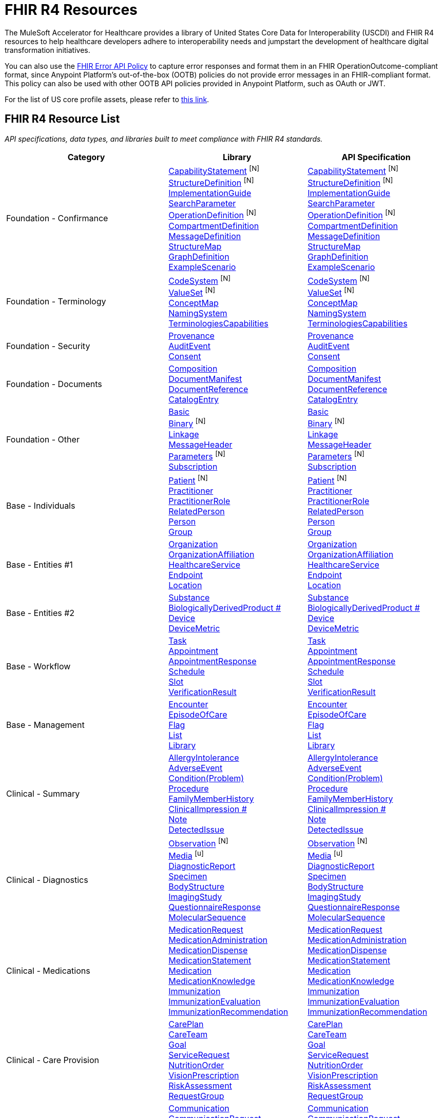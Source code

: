 = FHIR R4 Resources

The MuleSoft Accelerator for Healthcare provides a library of United States Core Data for Interoperability (USCDI) and FHIR R4 resources to help healthcare developers adhere to interoperability needs and jumpstart the development of healthcare digital transformation initiatives.

You can also use the https://anypoint.mulesoft.com/exchange/org.mule.examples/fhir-error-policy/[FHIR Error API Policy] to capture error responses and format them in an FHIR OperationOutcome-compliant format, since Anypoint Platform's out-of-the-box (OOTB) policies do not provide error messages in an FHIR-compliant format. This policy can also be used with other OOTB API policies provided in Anypoint Platform, such as OAuth or JWT.

For the list of US core profile assets, please refer to xref:fhir-r4-core-profiles.adoc[this link].

== FHIR R4 Resource List

_API specifications, data types, and libraries built to meet compliance with FHIR R4 standards._

[cols="40,30,30",width=100%]
|===
| Category| Library | API Specification

.^| Foundation - Confirmance
| https://anypoint.mulesoft.com/exchange/org.mule.examples/fhir-r4-capabilitystatement-library/[CapabilityStatement] ^[N]^ +
https://anypoint.mulesoft.com/exchange/org.mule.examples/fhir-r4-structuredefinition-library/[StructureDefinition] ^[N]^ +
https://anypoint.mulesoft.com/exchange/org.mule.examples/fhir-r4-implementationguide-library/[ImplementationGuide] +
https://anypoint.mulesoft.com/exchange/org.mule.examples/fhir-r4-searchparameter-library/[SearchParameter] +
https://anypoint.mulesoft.com/exchange/org.mule.examples/fhir-r4-operationdefinition-library/[OperationDefinition] ^[N]^ +
https://anypoint.mulesoft.com/exchange/org.mule.examples/fhir-r4-compartmentdefinition-library/[CompartmentDefinition] +
https://anypoint.mulesoft.com/exchange/org.mule.examples/fhir-r4-messagedefinition-library/[MessageDefinition] +
https://anypoint.mulesoft.com/exchange/org.mule.examples/fhir-r4-structuremap-library/[StructureMap] +
https://anypoint.mulesoft.com/exchange/org.mule.examples/fhir-r4-graphdefinition-library/[GraphDefinition] +
https://anypoint.mulesoft.com/exchange/org.mule.examples/fhir-r4-examplescenario-library/[ExampleScenario]
| https://anypoint.mulesoft.com/exchange/org.mule.examples/fhir-r4-capabilitystatement-api/[CapabilityStatement] ^[N]^ +
https://anypoint.mulesoft.com/exchange/org.mule.examples/fhir-r4-structuredefinition-api/[StructureDefinition] ^[N]^ +
https://anypoint.mulesoft.com/exchange/org.mule.examples/fhir-r4-implementationguide-api/[ImplementationGuide] +
https://anypoint.mulesoft.com/exchange/org.mule.examples/fhir-r4-searchparameter-api/[SearchParameter] +
https://anypoint.mulesoft.com/exchange/org.mule.examples/fhir-r4-operationdefinition-api/[OperationDefinition] ^[N]^ +
https://anypoint.mulesoft.com/exchange/org.mule.examples/fhir-r4-compartmentdefinition-api/[CompartmentDefinition] +
https://anypoint.mulesoft.com/exchange/org.mule.examples/fhir-r4-messagedefinition-api/[MessageDefinition] +
https://anypoint.mulesoft.com/exchange/org.mule.examples/fhir-r4-structuremap-api/[StructureMap] +
https://anypoint.mulesoft.com/exchange/org.mule.examples/fhir-r4-graphdefinition-api/[GraphDefinition] +
https://anypoint.mulesoft.com/exchange/org.mule.examples/fhir-r4-examplescenario-api/[ExampleScenario]

.^| Foundation - Terminology
| https://anypoint.mulesoft.com/exchange/org.mule.examples/fhir-r4-codesystem-library/[CodeSystem] ^[N]^ +
https://anypoint.mulesoft.com/exchange/org.mule.examples/fhir-r4-valueset-library/[ValueSet] ^[N]^ +
https://anypoint.mulesoft.com/exchange/org.mule.examples/fhir-r4-conceptmap-library/[ConceptMap] +
https://anypoint.mulesoft.com/exchange/org.mule.examples/fhir-r4-namingsystem-library/[NamingSystem] +
https://anypoint.mulesoft.com/exchange/org.mule.examples/fhir-r4-terminologycapabilities-library/[TerminologiesCapabilities]
| https://anypoint.mulesoft.com/exchange/org.mule.examples/fhir-r4-codesystem-api/[CodeSystem] ^[N]^ +
https://anypoint.mulesoft.com/exchange/org.mule.examples/fhir-r4-valueset-api/[ValueSet] ^[N]^ +
https://anypoint.mulesoft.com/exchange/org.mule.examples/fhir-r4-conceptmap-api/[ConceptMap] +
https://anypoint.mulesoft.com/exchange/org.mule.examples/fhir-r4-namingsystem-api/[NamingSystem] +
https://anypoint.mulesoft.com/exchange/org.mule.examples/fhir-r4-terminologycapabilities-api/[TerminologiesCapabilities]

.^| Foundation - Security
| https://anypoint.mulesoft.com/exchange/org.mule.examples/fhir-r4-provenance-library/[Provenance] +
https://anypoint.mulesoft.com/exchange/org.mule.examples/fhir-r4-auditevent-library/[AuditEvent] +
https://anypoint.mulesoft.com/exchange/org.mule.examples/fhir-r4-consent-library/[Consent]
| https://anypoint.mulesoft.com/exchange/org.mule.examples/fhir-r4-provenance-api/[Provenance] +
https://anypoint.mulesoft.com/exchange/org.mule.examples/fhir-r4-auditevent-api/[AuditEvent] +
https://anypoint.mulesoft.com/exchange/org.mule.examples/fhir-r4-consent-api/[Consent]

.^| Foundation - Documents
| https://anypoint.mulesoft.com/exchange/org.mule.examples/fhir-r4-composition-library/[Composition] +
https://anypoint.mulesoft.com/exchange/org.mule.examples/fhir-r4-documentmanifest-library/[DocumentManifest] +
https://anypoint.mulesoft.com/exchange/org.mule.examples/fhir-r4-documentreference-library/[DocumentReference] +
https://anypoint.mulesoft.com/exchange/org.mule.examples/fhir-r4-catalogentry-library/[CatalogEntry]
| https://anypoint.mulesoft.com/exchange/org.mule.examples/fhir-r4-composition-api/[Composition] +
https://anypoint.mulesoft.com/exchange/org.mule.examples/fhir-r4-documentmanifest-api/[DocumentManifest] +
https://anypoint.mulesoft.com/exchange/org.mule.examples/fhir-r4-documentreference-api/[DocumentReference] +
https://anypoint.mulesoft.com/exchange/org.mule.examples/fhir-r4-catalogentry-api/[CatalogEntry]

.^| Foundation - Other
| https://anypoint.mulesoft.com/exchange/org.mule.examples/fhir-r4-basic-library/[Basic] +
https://anypoint.mulesoft.com/exchange/org.mule.examples/fhir-r4-binary-library/[Binary] ^[N]^ +
https://anypoint.mulesoft.com/exchange/org.mule.examples/fhir-r4-linkage-library/[Linkage] +
https://anypoint.mulesoft.com/exchange/org.mule.examples/fhir-r4-messageheader-library/[MessageHeader] +
https://anypoint.mulesoft.com/exchange/org.mule.examples/fhir-r4-parameters-library/[Parameters] ^[N]^ +
https://anypoint.mulesoft.com/exchange/org.mule.examples/fhir-r4-subscription-library/[Subscription] +
++++++
| https://anypoint.mulesoft.com/exchange/org.mule.examples/fhir-r4-basic-api/[Basic] +
https://anypoint.mulesoft.com/exchange/org.mule.examples/fhir-r4-binary-api/[Binary] ^[N]^ +
https://anypoint.mulesoft.com/exchange/org.mule.examples/fhir-r4-linkage-api/[Linkage] +
https://anypoint.mulesoft.com/exchange/org.mule.examples/fhir-r4-messageheader-api/[MessageHeader] +
https://anypoint.mulesoft.com/exchange/org.mule.examples/fhir-r4-parameters-api/[Parameters] ^[N]^ +
https://anypoint.mulesoft.com/exchange/org.mule.examples/fhir-r4-subscription-api/[Subscription]

.^| Base - Individuals
| https://anypoint.mulesoft.com/exchange/org.mule.examples/fhir-r4-patient-library/[Patient] ^[N]^ +
https://anypoint.mulesoft.com/exchange/org.mule.examples/fhir-r4-practitioner-library/[Practitioner] +
https://anypoint.mulesoft.com/exchange/org.mule.examples/fhir-r4-practitionerrole-library/[PractitionerRole] +
https://anypoint.mulesoft.com/exchange/org.mule.examples/fhir-r4-relatedperson-library/[RelatedPerson] +
https://anypoint.mulesoft.com/exchange/org.mule.examples/fhir-r4-person-library/[Person] +
https://anypoint.mulesoft.com/exchange/org.mule.examples/fhir-r4-group-library/[Group] +
++++++
| https://anypoint.mulesoft.com/exchange/org.mule.examples/fhir-r4-patient-api/[Patient] ^[N]^ +
https://anypoint.mulesoft.com/exchange/org.mule.examples/fhir-r4-practitioner-api/[Practitioner] +
https://anypoint.mulesoft.com/exchange/org.mule.examples/fhir-r4-practitionerrole-api/[PractitionerRole] +
https://anypoint.mulesoft.com/exchange/org.mule.examples/fhir-r4-relatedperson-api/[RelatedPerson] +
https://anypoint.mulesoft.com/exchange/org.mule.examples/fhir-r4-person-api/[Person] +
https://anypoint.mulesoft.com/exchange/org.mule.examples/fhir-r4-group-api/[Group]

.^| Base - Entities #1
| https://anypoint.mulesoft.com/exchange/org.mule.examples/fhir-r4-organization-library/[Organization] +
https://anypoint.mulesoft.com/exchange/org.mule.examples/fhir-r4-organizationaffiliation-library/[OrganizationAffiliation] +
https://anypoint.mulesoft.com/exchange/org.mule.examples/fhir-r4-healthcareservice-library/[HealthcareService] +
https://anypoint.mulesoft.com/exchange/org.mule.examples/fhir-r4-endpoint-library/[Endpoint] +
https://anypoint.mulesoft.com/exchange/org.mule.examples/fhir-r4-location-library/[Location] +
++++++
| https://anypoint.mulesoft.com/exchange/org.mule.examples/fhir-r4-organization-api/[Organization] +
https://anypoint.mulesoft.com/exchange/org.mule.examples/fhir-r4-organizationaffiliation-api/[OrganizationAffiliation] +
https://anypoint.mulesoft.com/exchange/org.mule.examples/fhir-r4-healthcareservice-api/[HealthcareService] +
https://anypoint.mulesoft.com/exchange/org.mule.examples/fhir-r4-endpoint-api/[Endpoint] +
https://anypoint.mulesoft.com/exchange/org.mule.examples/fhir-r4-location-api/[Location]

.^| Base - Entities #2
| https://anypoint.mulesoft.com/exchange/org.mule.examples/fhir-r4-substance-library/[Substance] +
https://anypoint.mulesoft.com/exchange/org.mule.examples/fhir-r4-biologicallyderivedproduct-library/[BiologicallyDerivedProduct #] +
https://anypoint.mulesoft.com/exchange/org.mule.examples/fhir-r4-device-library/[Device] +
https://anypoint.mulesoft.com/exchange/org.mule.examples/fhir-r4-devicemetric-library/[DeviceMetric] +
++++++
| https://anypoint.mulesoft.com/exchange/org.mule.examples/fhir-r4-substance-api/[Substance] +
https://anypoint.mulesoft.com/exchange/org.mule.examples/fhir-r4-biologicallyderivedproduct-api/[BiologicallyDerivedProduct #] +
https://anypoint.mulesoft.com/exchange/org.mule.examples/fhir-r4-device-api/[Device] +
https://anypoint.mulesoft.com/exchange/org.mule.examples/fhir-r4-devicemetric-api/[DeviceMetric]

.^| Base - Workflow
| https://anypoint.mulesoft.com/exchange/org.mule.examples/fhir-r4-task-library/[Task] +
https://anypoint.mulesoft.com/exchange/org.mule.examples/fhir-r4-appointment-library/[Appointment] +
https://anypoint.mulesoft.com/exchange/org.mule.examples/fhir-r4-appointmentresponse-library/[AppointmentResponse] +
https://anypoint.mulesoft.com/exchange/org.mule.examples/fhir-r4-schedule-library/[Schedule] +
https://anypoint.mulesoft.com/exchange/org.mule.examples/fhir-r4-slot-library/[Slot] +
https://anypoint.mulesoft.com/exchange/org.mule.examples/fhir-r4-verificationresult-library/[VerificationResult]
| https://anypoint.mulesoft.com/exchange/org.mule.examples/fhir-r4-task-api/[Task] +
https://anypoint.mulesoft.com/exchange/org.mule.examples/fhir-r4-appointment-api/[Appointment] +
https://anypoint.mulesoft.com/exchange/org.mule.examples/fhir-r4-appointmentresponse-api/[AppointmentResponse] +
https://anypoint.mulesoft.com/exchange/org.mule.examples/fhir-r4-schedule-api/[Schedule] +
https://anypoint.mulesoft.com/exchange/org.mule.examples/fhir-r4-slot-api/[Slot] +
https://anypoint.mulesoft.com/exchange/org.mule.examples/fhir-r4-verificationresult-api/[VerificationResult]

.^| Base - Management
| https://anypoint.mulesoft.com/exchange/org.mule.examples/fhir-r4-encounter-library/[Encounter] +
https://anypoint.mulesoft.com/exchange/org.mule.examples/fhir-r4-episodeofcare-library/[EpisodeOfCare] +
https://anypoint.mulesoft.com/exchange/org.mule.examples/fhir-r4-flag-library/[Flag] +
https://anypoint.mulesoft.com/exchange/org.mule.examples/fhir-r4-list-library/[List] +
https://anypoint.mulesoft.com/exchange/org.mule.examples/fhir-r4-library-library/[Library]
| https://anypoint.mulesoft.com/exchange/org.mule.examples/fhir-r4-encounter-api/[Encounter] +
https://anypoint.mulesoft.com/exchange/org.mule.examples/fhir-r4-episodeofcare-api/[EpisodeOfCare] +
https://anypoint.mulesoft.com/exchange/org.mule.examples/fhir-r4-flag-api/[Flag] +
https://anypoint.mulesoft.com/exchange/org.mule.examples/fhir-r4-list-api/[List] +
https://anypoint.mulesoft.com/exchange/org.mule.examples/fhir-r4-library-api/[Library]

.^| Clinical - Summary
| https://anypoint.mulesoft.com/exchange/org.mule.examples/fhir-r4-allergyintolerance-library/[AllergyIntolerance] +
https://anypoint.mulesoft.com/exchange/org.mule.examples/fhir-r4-adverseevent-library/[AdverseEvent] +
https://anypoint.mulesoft.com/exchange/org.mule.examples/fhir-r4-condition-library/[Condition(Problem)] +
https://anypoint.mulesoft.com/exchange/org.mule.examples/fhir-r4-procedure-library/[Procedure] +
https://anypoint.mulesoft.com/exchange/org.mule.examples/fhir-r4-familymemberhistory-library/[FamilyMemberHistory] +
https://anypoint.mulesoft.com/exchange/org.mule.examples/fhir-r4-clinicalimpression-library/[ClinicalImpression #] +
https://anypoint.mulesoft.com/exchange/org.mule.examples/fhir-r4-clinicalimpression-library/[Note] +
https://anypoint.mulesoft.com/exchange/org.mule.examples/fhir-r4-detectedissue-library/[DetectedIssue]
| https://anypoint.mulesoft.com/exchange/org.mule.examples/fhir-r4-allergyintolerance-api/[AllergyIntolerance] +
https://anypoint.mulesoft.com/exchange/org.mule.examples/fhir-r4-adverseevent-api/[AdverseEvent] +
https://anypoint.mulesoft.com/exchange/org.mule.examples/fhir-r4-condition-api/[Condition(Problem)] +
https://anypoint.mulesoft.com/exchange/org.mule.examples/fhir-r4-procedure-api/[Procedure] +
https://anypoint.mulesoft.com/exchange/org.mule.examples/fhir-r4-familymemberhistory-api/[FamilyMemberHistory] +
https://anypoint.mulesoft.com/exchange/org.mule.examples/fhir-r4-clinicalimpression-api/[ClinicalImpression #] +
https://anypoint.mulesoft.com/exchange/org.mule.examples/fhir-r4-clinicalimpression-api/[Note] +
https://anypoint.mulesoft.com/exchange/org.mule.examples/fhir-r4-detectedissue-api/[DetectedIssue]

.^| Clinical - Diagnostics
| https://anypoint.mulesoft.com/exchange/org.mule.examples/fhir-r4-observation-library/[Observation] ^[N]^ +
https://anypoint.mulesoft.com/exchange/org.mule.examples/fhir-r4-media-library/[Media] ^[u]^ +
https://anypoint.mulesoft.com/exchange/org.mule.examples/fhir-r4-diagnosticreport-library/[DiagnosticReport] +
https://anypoint.mulesoft.com/exchange/org.mule.examples/fhir-r4-specimen-library/[Specimen] +
https://anypoint.mulesoft.com/exchange/org.mule.examples/fhir-r4-bodystructure-library/[BodyStructure] +
https://anypoint.mulesoft.com/exchange/org.mule.examples/fhir-r4-imagingstudy-library/[ImagingStudy] +
https://anypoint.mulesoft.com/exchange/org.mule.examples/fhir-r4-questionnaireresponse-library/[QuestionnaireResponse ] +
https://anypoint.mulesoft.com/exchange/org.mule.examples/fhir-r4-molecularsequence-library/[MolecularSequence]
| https://anypoint.mulesoft.com/exchange/org.mule.examples/fhir-r4-observation-api/[Observation] ^[N]^ +
https://anypoint.mulesoft.com/exchange/org.mule.examples/fhir-r4-media-api/[Media] ^[u]^ +
https://anypoint.mulesoft.com/exchange/org.mule.examples/fhir-r4-diagnosticreport-api/[DiagnosticReport] +
https://anypoint.mulesoft.com/exchange/org.mule.examples/fhir-r4-specimen-api/[Specimen] +
https://anypoint.mulesoft.com/exchange/org.mule.examples/fhir-r4-bodystructure-api/[BodyStructure] +
https://anypoint.mulesoft.com/exchange/org.mule.examples/fhir-r4-imagingstudy-api/[ImagingStudy] +
https://anypoint.mulesoft.com/exchange/org.mule.examples/fhir-r4-questionnaireresponse-api/[QuestionnaireResponse ] +
https://anypoint.mulesoft.com/exchange/org.mule.examples/fhir-r4-molecularsequence-api/[MolecularSequence]

.^| Clinical - Medications
| https://anypoint.mulesoft.com/exchange/org.mule.examples/fhir-r4-medicationrequest-library/[MedicationRequest] +
https://anypoint.mulesoft.com/exchange/org.mule.examples/fhir-r4-medicationadministration-library/[MedicationAdministration] +
https://anypoint.mulesoft.com/exchange/org.mule.examples/fhir-r4-medicationdispense-library/[MedicationDispense] +
https://anypoint.mulesoft.com/exchange/org.mule.examples/fhir-r4-medicationstatement-library/[MedicationStatement] +
https://anypoint.mulesoft.com/exchange/org.mule.examples/fhir-r4-medication-library/[Medication] +
https://anypoint.mulesoft.com/exchange/org.mule.examples/fhir-r4-medicationknowledge-library/[MedicationKnowledge] +
https://anypoint.mulesoft.com/exchange/org.mule.examples/fhir-r4-immunization-library/[Immunization] +
https://anypoint.mulesoft.com/exchange/org.mule.examples/fhir-r4-immunizationevaluation-library/[ImmunizationEvaluation] +
https://anypoint.mulesoft.com/exchange/org.mule.examples/fhir-r4-immunizationrecommendation-library/[ImmunizationRecommendation]
| https://anypoint.mulesoft.com/exchange/org.mule.examples/fhir-r4-medicationrequest-api/[MedicationRequest] +
https://anypoint.mulesoft.com/exchange/org.mule.examples/fhir-r4-medicationadministration-api/[MedicationAdministration] +
https://anypoint.mulesoft.com/exchange/org.mule.examples/fhir-r4-medicationdispense-api/[MedicationDispense] +
https://anypoint.mulesoft.com/exchange/org.mule.examples/fhir-r4-medicationstatement-api/[MedicationStatement] +
https://anypoint.mulesoft.com/exchange/org.mule.examples/fhir-r4-medication-api/[Medication] +
https://anypoint.mulesoft.com/exchange/org.mule.examples/fhir-r4-medicationknowledge-api/[MedicationKnowledge] +
https://anypoint.mulesoft.com/exchange/org.mule.examples/fhir-r4-immunization-api/[Immunization] +
https://anypoint.mulesoft.com/exchange/org.mule.examples/fhir-r4-immunizationevaluation-api/[ImmunizationEvaluation] +
https://anypoint.mulesoft.com/exchange/org.mule.examples/fhir-r4-immunizationrecommendation-api/[ImmunizationRecommendation]

.^| Clinical - Care Provision
| https://anypoint.mulesoft.com/exchange/org.mule.examples/fhir-r4-careplan-library/[CarePlan] +
https://anypoint.mulesoft.com/exchange/org.mule.examples/fhir-r4-careteam-library/[CareTeam] +
https://anypoint.mulesoft.com/exchange/org.mule.examples/fhir-r4-goal-library/[Goal] +
https://anypoint.mulesoft.com/exchange/org.mule.examples/fhir-r4-servicerequest-library/[ServiceRequest] +
https://anypoint.mulesoft.com/exchange/org.mule.examples/fhir-r4-nutritionorder-library/[NutritionOrder] +
https://anypoint.mulesoft.com/exchange/org.mule.examples/fhir-r4-visionprescription-library/[VisionPrescription] +
https://anypoint.mulesoft.com/exchange/org.mule.examples/fhir-r4-riskassessment-library/[RiskAssessment] +
https://anypoint.mulesoft.com/exchange/org.mule.examples/fhir-r4-requestgroup-library/[RequestGroup]
| https://anypoint.mulesoft.com/exchange/org.mule.examples/fhir-r4-careplan-api/[CarePlan] +
https://anypoint.mulesoft.com/exchange/org.mule.examples/fhir-r4-careteam-api/[CareTeam] +
https://anypoint.mulesoft.com/exchange/org.mule.examples/fhir-r4-goal-api/[Goal] +
https://anypoint.mulesoft.com/exchange/org.mule.examples/fhir-r4-servicerequest-api/[ServiceRequest] +
https://anypoint.mulesoft.com/exchange/org.mule.examples/fhir-r4-nutritionorder-api/[NutritionOrder] +
https://anypoint.mulesoft.com/exchange/org.mule.examples/fhir-r4-visionprescription-api/[VisionPrescription] +
https://anypoint.mulesoft.com/exchange/org.mule.examples/fhir-r4-riskassessment-api/[RiskAssessment] +
https://anypoint.mulesoft.com/exchange/org.mule.examples/fhir-r4-requestgroup-api/[RequestGroup]

.^| Clinical - Request & Response
| https://anypoint.mulesoft.com/exchange/org.mule.examples/fhir-r4-communication-library/[Communication] +
https://anypoint.mulesoft.com/exchange/org.mule.examples/fhir-r4-communicationrequest-library/[CommunicationRequest] +
https://anypoint.mulesoft.com/exchange/org.mule.examples/fhir-r4-devicerequest-library/[DeviceRequest #] +
https://anypoint.mulesoft.com/exchange/org.mule.examples/fhir-r4-deviceusestatement-library/[DeviceUseStatement] ^[u]^ +
https://anypoint.mulesoft.com/exchange/org.mule.examples/fhir-r4-guidanceresponse-library/[GuidanceResponse] +
https://anypoint.mulesoft.com/exchange/org.mule.examples/fhir-r4-supplyrequest-library/[SupplyRequest #] +
https://anypoint.mulesoft.com/exchange/org.mule.examples/fhir-r4-supplydelivery-library/[SupplyDelivery]
| https://anypoint.mulesoft.com/exchange/org.mule.examples/fhir-r4-communication-api/[Communication] +
https://anypoint.mulesoft.com/exchange/org.mule.examples/fhir-r4-communicationrequest-api/[CommunicationRequest] +
https://anypoint.mulesoft.com/exchange/org.mule.examples/fhir-r4-devicerequest-api/[DeviceRequest #] +
https://anypoint.mulesoft.com/exchange/org.mule.examples/fhir-r4-deviceusestatement-api/[DeviceUseStatement] ^[u]^ +
https://anypoint.mulesoft.com/exchange/org.mule.examples/fhir-r4-guidanceresponse-api/[GuidanceResponse] +
https://anypoint.mulesoft.com/exchange/org.mule.examples/fhir-r4-supplyrequest-api/[SupplyRequest #] +
https://anypoint.mulesoft.com/exchange/org.mule.examples/fhir-r4-supplydelivery-api/[SupplyDelivery]

.^| Financial - Support
| https://anypoint.mulesoft.com/exchange/org.mule.examples/fhir-r4-coverage-library/[Coverage] +
https://anypoint.mulesoft.com/exchange/org.mule.examples/fhir-r4-coverageeligibilityrequest-library/[CoverageEligibilityRequest] +
https://anypoint.mulesoft.com/exchange/org.mule.examples/fhir-r4-coverageeligibilityresponse-library/[CoverageEligibilityResponse] +
https://anypoint.mulesoft.com/exchange/org.mule.examples/fhir-r4-enrollmentrequest-library/[EnrollmentRequest] ^[u]^ +
https://anypoint.mulesoft.com/exchange/org.mule.examples/fhir-r4-enrollmentresponse-library/[EnrollmentResponse] ^[u]^
| https://anypoint.mulesoft.com/exchange/org.mule.examples/fhir-r4-coverage-api/[Coverage] +
https://anypoint.mulesoft.com/exchange/org.mule.examples/fhir-r4-coverageeligibilityrequest-api/[CoverageEligibilityRequest] +
https://anypoint.mulesoft.com/exchange/org.mule.examples/fhir-r4-coverageeligibilityresponse-api/[CoverageEligibilityResponse] +
https://anypoint.mulesoft.com/exchange/org.mule.examples/fhir-r4-enrollmentrequest-api/[EnrollmentRequest] ^[u]^ +
https://anypoint.mulesoft.com/exchange/org.mule.examples/fhir-r4-enrollmentresponse-api/[EnrollmentResponse] ^[u]^

.^| Financial - Billing
| https://anypoint.mulesoft.com/exchange/org.mule.examples/fhir-r4-claim-library/[Claim] +
https://anypoint.mulesoft.com/exchange/org.mule.examples/fhir-r4-claimresponse-library/[ClaimResponse] +
https://anypoint.mulesoft.com/exchange/org.mule.examples/fhir-r4-invoice-library/[Invoice]
| https://anypoint.mulesoft.com/exchange/org.mule.examples/fhir-r4-claim-api/[Claim] +
https://anypoint.mulesoft.com/exchange/org.mule.examples/fhir-r4-claimresponse-api/[ClaimResponse] +
https://anypoint.mulesoft.com/exchange/org.mule.examples/fhir-r4-invoice-api/[Invoice]

.^| Financial - Payment | https://anypoint.mulesoft.com/exchange/org.mule.examples/fhir-r4-paymentnotice-library/[PaymentNotice] +
https://anypoint.mulesoft.com/exchange/org.mule.examples/fhir-r4-paymentreconciliation-library/[PaymentReconcilliation]
| https://anypoint.mulesoft.com/exchange/org.mule.examples/fhir-r4-paymentnotice-api/[PaymentNotice] +
https://anypoint.mulesoft.com/exchange/org.mule.examples/fhir-r4-paymentreconciliation-api/[PaymentReconcilliation]

.^| Financial - General | https://anypoint.mulesoft.com/exchange/org.mule.examples/fhir-r4-account-library/[Account] +
https://anypoint.mulesoft.com/exchange/org.mule.examples/fhir-r4-chargeitem-library/[ChargeItem] +
https://anypoint.mulesoft.com/exchange/org.mule.examples/fhir-r4-chargeitemdefinition-library/[ChargeItemDefinition] +
https://anypoint.mulesoft.com/exchange/org.mule.examples/fhir-r4-contract-library/[Contract] +
https://anypoint.mulesoft.com/exchange/org.mule.examples/fhir-r4-explanationofbenefit-library/[ExplanationOfBenefit] +
https://anypoint.mulesoft.com/exchange/org.mule.examples/fhir-r4-insuranceplan-library/[InsurancePlan]
| https://anypoint.mulesoft.com/exchange/org.mule.examples/fhir-r4-account-api/[Account] +
https://anypoint.mulesoft.com/exchange/org.mule.examples/fhir-r4-chargeitem-api/[ChargeItem] +
https://anypoint.mulesoft.com/exchange/org.mule.examples/fhir-r4-chargeitemdefinition-api/[ChargeItemDefinition] +
https://anypoint.mulesoft.com/exchange/org.mule.examples/fhir-r4-contract-api/[Contract] +
https://anypoint.mulesoft.com/exchange/org.mule.examples/fhir-r4-explanationofbenefit-api/[ExplanationOfBenefit] +
https://anypoint.mulesoft.com/exchange/org.mule.examples/fhir-r4-insuranceplan-api/[InsurancePlan]

.^| Specialized - Public Health & Research | https://anypoint.mulesoft.com/exchange/org.mule.examples/fhir-r4-researchstudy-library/[ResearchStudy] +
https://anypoint.mulesoft.com/exchange/org.mule.examples/fhir-r4-researchsubject-library/[ResearchSubject]
| https://anypoint.mulesoft.com/exchange/org.mule.examples/fhir-r4-researchstudy-api/[ResearchStudy] +
https://anypoint.mulesoft.com/exchange/org.mule.examples/fhir-r4-researchsubject-api/[ResearchSubject]

.^| Specialized - Definitional Artifacts | https://anypoint.mulesoft.com/exchange/org.mule.examples/fhir-r4-activitydefinition-library/[ActivityDefinition] +
https://anypoint.mulesoft.com/exchange/org.mule.examples/fhir-r4-devicedefinition-library/[DeviceDefinition] +
https://anypoint.mulesoft.com/exchange/org.mule.examples/fhir-r4-eventdefinition-library/[EventDefinition] +
https://anypoint.mulesoft.com/exchange/org.mule.examples/fhir-r4-observationdefinition-library/[ObservationDefinition] ^[u]^ +
https://anypoint.mulesoft.com/exchange/org.mule.examples/fhir-r4-plandefinition-library/[PlanDefinition] +
https://anypoint.mulesoft.com/exchange/org.mule.examples/fhir-r4-questionnaire-library/[Questionnaire] +
https://anypoint.mulesoft.com/exchange/org.mule.examples/fhir-r4-specimendefinition-library/[SpecimenDefinition]
| https://anypoint.mulesoft.com/exchange/org.mule.examples/fhir-r4-activitydefinition-api/[ActivityDefinition] +
https://anypoint.mulesoft.com/exchange/org.mule.examples/fhir-r4-devicedefinition-api/[DeviceDefinition] +
https://anypoint.mulesoft.com/exchange/org.mule.examples/fhir-r4-eventdefinition-api/[EventDefinition] +
https://anypoint.mulesoft.com/exchange/org.mule.examples/fhir-r4-observationdefinition-api/[ObservationDefinition] ^[u]^ +
https://anypoint.mulesoft.com/exchange/org.mule.examples/fhir-r4-plandefinition-api/[PlanDefinition] +
https://anypoint.mulesoft.com/exchange/org.mule.examples/fhir-r4-questionnaire-api/[Questionnaire] +
https://anypoint.mulesoft.com/exchange/org.mule.examples/fhir-r4-specimendefinition-api/[SpecimenDefinition]

.^| Specialized - Evidence Based Medicine | https://anypoint.mulesoft.com/exchange/org.mule.examples/fhir-r4-researchdefinition-library/[ResearchDefinition] +
https://anypoint.mulesoft.com/exchange/org.mule.examples/fhir-r4-researchelementdefinition-library/[ResearchElementDefinition] +
https://anypoint.mulesoft.com/exchange/org.mule.examples/fhir-r4-evidence-library/[Evidence] +
https://anypoint.mulesoft.com/exchange/org.mule.examples/fhir-r4-evidencevariable-library/[EvidenceVariable] +
https://anypoint.mulesoft.com/exchange/org.mule.examples/fhir-r4-effectevidencesynthesis-library/[EffectEvidenceSynthesis] +
https://anypoint.mulesoft.com/exchange/org.mule.examples/fhir-r4-riskevidencesynthesis-library/[RiskEvidenceSynthesis]
| https://anypoint.mulesoft.com/exchange/org.mule.examples/fhir-r4-researchdefinition-api/[ResearchDefinition] +
https://anypoint.mulesoft.com/exchange/org.mule.examples/fhir-r4-researchelementdefinition-api/[ResearchElementDefinition] +
https://anypoint.mulesoft.com/exchange/org.mule.examples/fhir-r4-evidence-api/[Evidence] +
https://anypoint.mulesoft.com/exchange/org.mule.examples/fhir-r4-evidencevariable-api/[EvidenceVariable] +
https://anypoint.mulesoft.com/exchange/org.mule.examples/fhir-r4-effectevidencesynthesis-api/[EffectEvidenceSynthesis] +
https://anypoint.mulesoft.com/exchange/org.mule.examples/fhir-r4-riskevidencesynthesis-api/[RiskEvidenceSynthesis]

.^| Specialized - Quality Reporting & Testing | https://anypoint.mulesoft.com/exchange/org.mule.examples/fhir-r4-measure-library/[Measure] +
https://anypoint.mulesoft.com/exchange/org.mule.examples/fhir-r4-measurereport-library/[MeasureReport] +
https://anypoint.mulesoft.com/exchange/org.mule.examples/fhir-r4-testscript-library/[TestScript] +
https://anypoint.mulesoft.com/exchange/org.mule.examples/fhir-r4-testreport-library/[TestReport]
| https://anypoint.mulesoft.com/exchange/org.mule.examples/fhir-r4-measure-api/[Measure] +
https://anypoint.mulesoft.com/exchange/org.mule.examples/fhir-r4-measurereport-api/[MeasureReport] +
https://anypoint.mulesoft.com/exchange/org.mule.examples/fhir-r4-testscript-api/[TestScript] +
https://anypoint.mulesoft.com/exchange/org.mule.examples/fhir-r4-testreport-api/[TestReport]

.^| Specialized - Medication Definition | https://anypoint.mulesoft.com/exchange/org.mule.examples/fhir-r4-medicinalproduct-library/[MedicinalProduct] ^[u]^ +
https://anypoint.mulesoft.com/exchange/org.mule.examples/fhir-r4-medicinalproductauthorization-library/[MedicinalProductAuthorization] ^[u]^ +
https://anypoint.mulesoft.com/exchange/org.mule.examples/fhir-r4-medicinalproductcontraindication-library/[MedicinalProductContraindication] +
https://anypoint.mulesoft.com/exchange/org.mule.examples/fhir-r4-medicinalproductindication-library/[MedicinalProductIndication] +
https://anypoint.mulesoft.com/exchange/org.mule.examples/fhir-r4-medicinalproductingredient-library/[MedicinalProductIngredient] ^[u]^ +
https://anypoint.mulesoft.com/exchange/org.mule.examples/fhir-r4-medicinalproductinteraction-library/[MedicinalProductInteraction] +
https://anypoint.mulesoft.com/exchange/org.mule.examples/fhir-r4-medicinalproductmanufactured-library/[MedicinalProductManufactured] +
https://anypoint.mulesoft.com/exchange/org.mule.examples/fhir-r4-medicinalproductpackaged-library/[MedicinalProductPackaged] ^[u]^ +
https://anypoint.mulesoft.com/exchange/org.mule.examples/fhir-r4-medicinalproductpharmaceutical-library/[MedicinalProductPharmaceutical] ^[u]^ +
https://anypoint.mulesoft.com/exchange/org.mule.examples/fhir-r4-medicinalproductundesirableeffect-library/[MedicinalProductUndesirableEffect] +
https://anypoint.mulesoft.com/exchange/org.mule.examples/fhir-r4-substancenucleicacid-library/[SubstanceNucleicAcid] +
https://anypoint.mulesoft.com/exchange/org.mule.examples/fhir-r4-substancepolymer-library/[SubstancePolymer] ^[u]^ +
https://anypoint.mulesoft.com/exchange/org.mule.examples/fhir-r4-substanceprotein-library/[SubstanceProtein] +
https://anypoint.mulesoft.com/exchange/org.mule.examples/fhir-r4-substancereferenceinformation-library/[SubstanceReferenceInformation] ^[u]^ +
https://anypoint.mulesoft.com/exchange/org.mule.examples/fhir-r4-substancespecification-library/[SubstanceSpecification] ^[u]^ +
https://anypoint.mulesoft.com/exchange/org.mule.examples/fhir-r4-substancesourcematerial-library/[SubstanceSourceMaterial]
| https://anypoint.mulesoft.com/exchange/org.mule.examples/fhir-r4-medicinalproduct-api/[MedicinalProduct] ^[u]^ +
https://anypoint.mulesoft.com/exchange/org.mule.examples/fhir-r4-medicinalproductauthorization-api/[MedicinalProductAuthorization] ^[u]^ +
https://anypoint.mulesoft.com/exchange/org.mule.examples/fhir-r4-medicinalproductcontraindication-api/[MedicinalProductContraindication] +
https://anypoint.mulesoft.com/exchange/org.mule.examples/fhir-r4-medicinalproductindication-api/[MedicinalProductIndication] +
https://anypoint.mulesoft.com/exchange/org.mule.examples/fhir-r4-medicinalproductingredient-api/[MedicinalProductIngredient] ^[u]^ +
https://anypoint.mulesoft.com/exchange/org.mule.examples/fhir-r4-medicinalproductinteraction-api/[MedicinalProductInteraction] +
https://anypoint.mulesoft.com/exchange/org.mule.examples/fhir-r4-medicinalproductmanufactured-api/[MedicinalProductManufactured] +
https://anypoint.mulesoft.com/exchange/org.mule.examples/fhir-r4-medicinalproductpackaged-api/[MedicinalProductPackaged] ^[u]^ +
https://anypoint.mulesoft.com/exchange/org.mule.examples/fhir-r4-medicinalproductpharmaceutical-api/[MedicinalProductPharmaceutical] ^[u]^ +
https://anypoint.mulesoft.com/exchange/org.mule.examples/fhir-r4-medicinalproductundesirableeffect-api/[MedicinalProductUndesirableEffect] +
https://anypoint.mulesoft.com/exchange/org.mule.examples/fhir-r4-substancenucleicacid-api/[SubstanceNucleicAcid] +
https://anypoint.mulesoft.com/exchange/org.mule.examples/fhir-r4-substancepolymer-api/[SubstancePolymer] ^[u]^ +
https://anypoint.mulesoft.com/exchange/org.mule.examples/fhir-r4-substanceprotein-api/[SubstanceProtein] +
https://anypoint.mulesoft.com/exchange/org.mule.examples/fhir-r4-substancereferenceinformation-api/[SubstanceReferenceInformation] ^[u]^ +
https://anypoint.mulesoft.com/exchange/org.mule.examples/fhir-r4-substancespecification-api/[SubstanceSpecification] ^[u]^ +
https://anypoint.mulesoft.com/exchange/org.mule.examples/fhir-r4-substancesourcematerial-api/[SubstanceSourceMaterial]
|===

NOTE:

_[N] indicates Normative content. It is considered to be stable and has been 'locked' subjecting it to FHIR Inter-version Compatibility Rules. For more details please see HL7 FHIR _https://www.hl7.org/fhir/versions.html#2.7.0[_Version Management Policy_]

_[u] indicates the resource is still under development and review by appropriate workgroups._

_# indicates the resource has a Trial-Use Note._

== FHIR Error API Policy

This FHIR Error API policy can be used to capture error responses and format them in an FHIR OperationOutcome-compliant format. This policy can also be used with other out-of-the-box API policies provided in Anypoint Platform, such as OAuth or JWT.

See the following page to learn more about the FHIR Error API Policy:

<<<<<<< HEAD
* https://anypoint.mulesoft.com/exchange/0b4cad67-8f23-4ffe-a87f-ffd10a1f6873/fhir-error-policy/[FHIR Error API Policy]
=======
* https://anypoint.mulesoft.com/exchange/org.mule.examples/fhir-error-policy/[FHIR Error API Policy]
>>>>>>> cad18d2 (Completed migrating remaining HLS content)

== See Also

* xref:fhir-r4-us-core-profiles.adoc[FHIR R4 US Core Profile Assets]
* xref:index.adoc[MuleSoft Accelerator for Healthcare]
